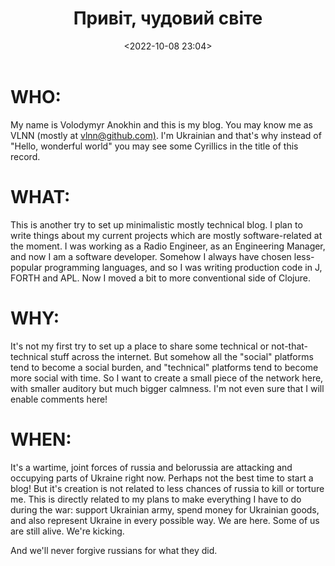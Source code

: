 #+title: Привіт, чудовий світе
#+date: <2022-10-08 23:04>
#+description:
#+filetags: admin migration war

* WHO:
My name is Volodymyr Anokhin and this is my blog. You may know me as VLNN (mostly at [[https://github.com/vlnn][vlnn@github.com)]]. I'm Ukrainian and that's why instead of "Hello, wonderful world" you may see some Cyrillics in the title of this record.

* WHAT:
This is another try to set up minimalistic mostly technical blog. I plan to write things about my current projects which are mostly software-related at the moment. I was working as a Radio Engineer, as an Engineering Manager, and now I am a software developer. Somehow I always have chosen less-popular programming languages, and so I was writing production code in J, FORTH and APL. Now I moved a bit to more conventional side of Clojure.

* WHY:
It's not my first try to set up a place to share some technical or not-that-technical stuff across the internet. But somehow all the "social" platforms tend to become a social burden, and "technical" platforms tend to become more social with time. So I want to create a small piece of the network here, with smaller auditory but much bigger calmness. I'm not even sure that I will enable comments here!

* WHEN:
It's a wartime, joint forces of russia and belorussia are attacking and occupying parts of Ukraine right now. Perhaps not the best time to start a blog! But it's creation is not related to less chances of russia to kill or torture me. This is directly related to my plans to make everything I have to do during the war: support Ukrainian army, spend money for Ukrainian goods, and also represent Ukraine in every possible way. We are here. Some of us are still alive. We're kicking.

And we'll never forgive russians for what they did.
